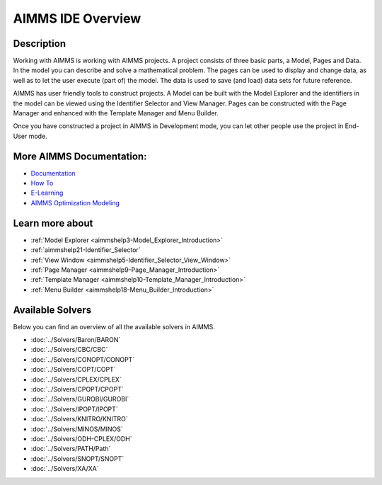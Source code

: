 .. _AIMMS:

AIMMS IDE Overview
==================

Description
------------

Working with AIMMS is working with AIMMS projects. 
A project consists of three basic parts, a Model, Pages and Data. 
In the model you can describe and solve a mathematical problem. 
The pages can be used to display and change data, as well as to let the user execute (part of) the model. 
The data is used to save (and load) data sets for future reference.

AIMMS has user friendly tools to construct projects. 
A Model can be built with the Model Explorer and the identifiers 
in the model can be viewed using the Identifier Selector and View Manager. 
Pages can be constructed with the Page Manager and enhanced with the Template Manager and Menu Builder.

Once you have constructed a project in AIMMS in Development mode, 
you can let other people use the project in End-User mode. 

More AIMMS Documentation:
-------------------------

* `Documentation <https://documentation.aimms.com>`_
* `How To <https://how-to.aimms.com>`_
* `E-Learning <https://elearning.aimms.com/>`_
* `AIMMS Optimization Modeling <https://documentation.aimms.com/_downloads/AIMMS_modeling.pdf>`_


Learn more about
-------------------

*	:ref:`Model Explorer <aimmshelp3-Model_Explorer_Introduction>`  
*	:ref:`aimmshelp21-Identifier_Selector`  
*	:ref:`View Window <aimmshelp5-Identifier_Selector_View_Window>`  
*	:ref:`Page Manager <aimmshelp9-Page_Manager_Introduction>`  
*	:ref:`Template Manager <aimmshelp10-Template_Manager_Introduction>`  
*	:ref:`Menu Builder <aimmshelp18-Menu_Builder_Introduction>`  


Available Solvers
-----------------

Below you can find an overview of all the available solvers in AIMMS.

*   :doc:`../Solvers/Baron/BARON`
*   :doc:`../Solvers/CBC/CBC`
*   :doc:`../Solvers/CONOPT/CONOPT`
*   :doc:`../Solvers/COPT/COPT`
*   :doc:`../Solvers/CPLEX/CPLEX`
*   :doc:`../Solvers/CPOPT/CPOPT`
*   :doc:`../Solvers/GUROBI/GUROBI`
*   :doc:`../Solvers/IPOPT/IPOPT`
*   :doc:`../Solvers/KNITRO/KNITRO`
*   :doc:`../Solvers/MINOS/MINOS`
*   :doc:`../Solvers/ODH-CPLEX/ODH`
*   :doc:`../Solvers/PATH/Path`
*   :doc:`../Solvers/SNOPT/SNOPT`
*   :doc:`../Solvers/XA/XA`
